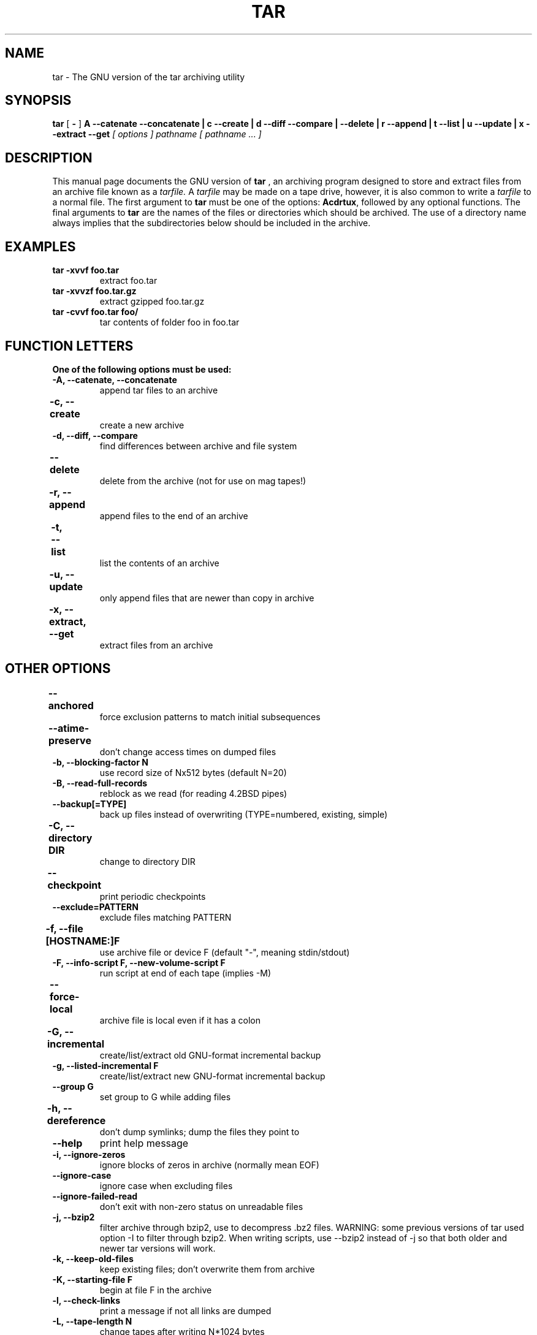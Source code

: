.\" @(#)tar.1 1.11.1 93/19/22 PJV;
.TH TAR 1 "15 May 2006"
.SH NAME
tar \- The GNU version of the tar archiving utility
.SH SYNOPSIS
.B tar
[
.B \-
]
.B A \-\-catenate \-\-concatenate \||\| c \-\-create \||\| d \-\-diff \-\-compare \||\| \-\-delete \||\| r \-\-append \||\| t \-\-list \||\| u \-\-update \||\| x \-\-extract \-\-get
.I [ options ]
.I pathname [ pathname ... ] 
.SH DESCRIPTION
.LP
This manual page documents the GNU version of
.B tar
, an archiving program designed to store and extract files from 
an archive file known as a 
.IR tarfile.
A 
.IR tarfile 
may be made on a tape drive, however, it is also common
to write a
.IR tarfile
to a normal file. 
The first argument to 
.B tar
must be one of the options:
.BR Acdrtux ,
followed by any optional functions.
The final arguments to 
.B tar
are the names of the files or directories which should be archived. The use
of a directory name always implies that the subdirectories below should be
included in the archive.
.SH EXAMPLES
.TP
.B tar \-xvvf foo.tar
extract foo.tar
.TP
.B tar \-xvvzf foo.tar.gz
extract gzipped foo.tar.gz
.TP
.B tar \-cvvf foo.tar foo/
tar contents of folder foo in foo.tar
.SH "FUNCTION LETTERS"
.TP
.B One of the following options must be used:
.TP
.B \-A, \-\-catenate, \-\-concatenate
append tar files to an archive
.TP
.B \-c, \-\-create	
create a new archive
.TP
.B \-d, \-\-diff, \-\-compare
find differences between archive and file system
.TP
.B \-\-delete		
delete from the archive (not for use on mag tapes!)
.TP
.B \-r, \-\-append		
append files to the end of an archive
.TP
.B \-t, \-\-list		
list the contents of an archive
.TP
.B \-u, \-\-update		
only append files that are newer than copy in archive
.TP
.B \-x, \-\-extract, \-\-get		
extract files from an archive
.SH "OTHER OPTIONS"
.TP
.B \-\-anchored	
force exclusion patterns to match initial subsequences
.TP
.B \-\-atime\-preserve	
don't change access times on dumped files
.TP
.B \-b, \-\-blocking\-factor N
use record size of Nx512 bytes (default N=20)
.TP
.B \-B, \-\-read\-full\-records
reblock as we read (for reading 4.2BSD pipes)
.TP
.B \-\-backup[\=TYPE]
back up files instead of overwriting (TYPE=numbered, existing, simple)
.TP 
.B \-C, \-\-directory DIR	
change to directory DIR
.TP 
.B \-\-checkpoint		
print periodic checkpoints
.TP
.B \-\-exclude=PATTERN
exclude files matching PATTERN
.TP
.B \-f, \-\-file [HOSTNAME:]F	
use archive file or device F (default "\-", meaning stdin/stdout)
.TP 
.B \-F, \-\-info\-script F, \-\-new\-volume\-script F 
run script at end of each tape (implies \-M)
.TP
.B \-\-force\-local		
archive file is local even if it has a colon
.TP
.B \-G, \-\-incremental	
create/list/extract old GNU-format incremental backup
.TP
.B \-g, \-\-listed\-incremental F 
create/list/extract new GNU-format incremental backup
.TP
.B \-\-group G
set group to G while adding files
.TP 
.B \-h, \-\-dereference	
don't dump symlinks; dump the files they point to
.TP
.B \-\-help
print help message
.TP
.B \-i, \-\-ignore\-zeros	
ignore blocks of zeros in archive (normally mean EOF)
.TP
.B \-\-ignore\-case
ignore case when excluding files
.TP
.B \-\-ignore\-failed\-read	
don't exit with non-zero status on unreadable files
.TP
.B \-j, \-\-bzip2
filter archive through bzip2, use to decompress .bz2 files.
WARNING: some previous versions of tar used option \-I to 
filter through bzip2.  When writing scripts, use \-\-bzip2 
instead of \-j so that both older and newer tar versions
will work.
.TP
.B \-k, \-\-keep\-old\-files	
keep existing files; don't overwrite them from archive
.TP
.B \-K, \-\-starting\-file F	
begin at file F in the archive
.TP
.B \-l, \-\-check\-links
print a message if not all links are dumped
.TP
.B \-L, \-\-tape\-length N	
change tapes after writing N*1024 bytes
.TP
.B \-m, \-\-touch
don't extract file modified time
.TP
.B \-M, \-\-multi\-volume	
create/list/extract multi-volume archive
.TP
.B \-\-mode M
set permissions to M while adding files
.TP
.B \-N, \-\-after\-date DATE, \-\-newer DATE
only store files newer than DATE
.TP
.B \-\-newer\-mtime DATE
only store files whose contents have changed after DATE
.TP
.B \-\-no\-anchored
allow exclusion patterns to match any substring (the default)
.TP
.B \-\-no\-ignore\-case
match patterns case sensitively (the default)
.TP
.B \-\-no\-recursion
do not recurse into subdirectories
.TP
.B \-o, \-\-no\-same\-owner
extract files with owner set to current user (the default for non-root
users)
.TP
.B \-\-no\-same\-permissions
apply umask to extracted files (the default for non-root users)
.TP
.B \-\-no\-wildcards
do not use wildcards when excluding files
.TP
.B \-\-no\-wildcards\-match\-slash
don't let wildcards match "/" when excluding files
.TP
.B \-\-null
for \-T, use "NUL" instead of newline as filename terminator
.TP
.B \-\-numeric\-owner
always use numbers for user/group names
.TP
.B \-\-old\-archive, \-\-portability	
write a V7 format archive, rather than ANSI format.  These options are
deprecated, please use 
.B \-\-format\=v7
instead.
.TP
.B \-\-one\-file\-system	
stay in local file system when creating an archive
.TP
.B \-\-owner O
set owner to O while adding files
.TP 
.B \-O, \-\-to\-stdout		
extract files to standard output
.TP
.B \-p, \-\-same\-permissions, \-\-preserve\-permissions 
ignore umask when extracting files (the default for root)
.TP
.B \-P, \-\-absolute\-names
don't strip leading `/'s from file names
.TP
.B \-\-posix
create POSIX compliant archive.  This option is deprecated,
please use 
.B \-\-format\=posix
instead.
.TP
.B \-\-preserve		
like \-p \-s
.TP
.B \-R, \-\-block\-number	
show block number within archive with each message
.TP
.B \-\-record\-size SIZE
use SIZE bytes per record
.TP
.B \-\-recursion
recurse into directories (the default)
.TP
.B \-\-recursive\-unlink
remove existing directories before extracting directories of the same
name
.TP 
.B \-\-remove\-files		
remove files after adding them to the archive
.TP
.B \-\-rsh\-command=CMD
Use remote COMMAND instead of `rsh'.  This option exists so that
people who use something other than the standard `rsh' (e.g., a
Kerberized `rsh') can access a remote device.
.TP
.B \-S, \-\-sparse		
handle sparse files efficiently
.TP
.B \-s, \-\-same\-order, \-\-preserve\-order	
list of names to extract is sorted to match archive
.TP
.B \-\-same\-owner		
extract files with owner as specified in archive (the default for
root)
.TP
.B \-\-show\-omitted\-dirs
mention directories that are being skipped over
.TP
.B \-\-suffix SUFFIX
append SUFFIX to make backup files (default ~)
.TP 
.B \-T, \-\-files\-from F	
get names to extract or archive from file F
.TP
.B \-\-totals
display total bytes written after creating an archive
.TP
.B \-U, \-\-unlink\-first
unlink & recreate files instead of overwriting
.TP
.B \-\-use\-compress\-program PROG
filter the archive through PROG (which must accept \-d)
.TP
.B \-v, \-\-verbose		
verbosely list files processed
.TP
.B \-V, \-\-label NAME	
create archive with volume name NAME
.TP 
.B \-\-version		
print tar program version number
.TP
.B \-\-volno\-file F
keep track of current volume (of a multi-volume archive) in F
.TP
.B \-w, \-\-interactive, \-\-confirmation	
ask for confirmation for every action
.TP
.B \-W, \-\-verify		
attempt to verify the archive after writing it
.TP
.B \-\-wildcards
use wildcards when excluding files (the default)
.TP
.B \-\-wildcards\-match\-slash
allow wildcards to match "/" (the default)
.TP
.B \-X, \-\-exclude\-from=FILE	
exclude files matching patterns listed in FILE
.TP
.B \-Z, \-\-compress, \-\-uncompress      	
filter the archive through compress
.TP 
.B \-z, \-\-gzip, \-\-gunzip, \-\-ungzip		
filter the archive through gzip
.TP
.B \-[0\-7][lmh]		
specify drive and density
.SH BUGS
.LP
The GNU folks, in general, abhor man pages, and create info documents instead.
Unfortunately, the info document describing tar is licensed under the GFDL with
invariant cover texts, which violates the Debian Free Software Guidelines.  As
a result, the info documentation for tar is not included in the Debian package.

If you want to read the complete documentation for GNU tar, please refer to
the online version at <http://www.gnu.org/software/tar/manual/index.html>.

This man page was created for the Debian distribution.  It does not describe
all of the functionality of tar, and it is often out of date.  Patches to 
improve the coverage and/or accuracy of this man page are appreciated, and
should be filed as wishlist severity bugs against the Debian tar package, 
not submitted to the GNU tar maintainers.
